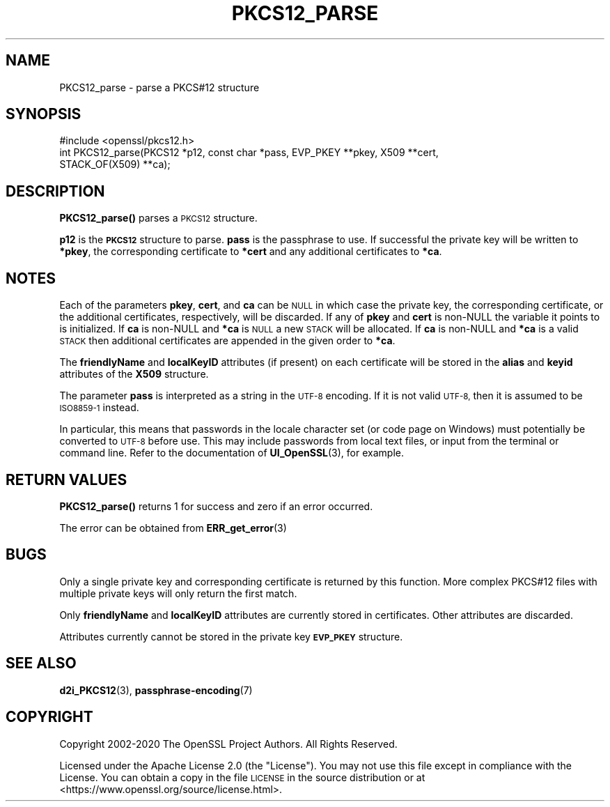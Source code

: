 .\" Automatically generated by Pod::Man 4.11 (Pod::Simple 3.35)
.\"
.\" Standard preamble:
.\" ========================================================================
.de Sp \" Vertical space (when we can't use .PP)
.if t .sp .5v
.if n .sp
..
.de Vb \" Begin verbatim text
.ft CW
.nf
.ne \\$1
..
.de Ve \" End verbatim text
.ft R
.fi
..
.\" Set up some character translations and predefined strings.  \*(-- will
.\" give an unbreakable dash, \*(PI will give pi, \*(L" will give a left
.\" double quote, and \*(R" will give a right double quote.  \*(C+ will
.\" give a nicer C++.  Capital omega is used to do unbreakable dashes and
.\" therefore won't be available.  \*(C` and \*(C' expand to `' in nroff,
.\" nothing in troff, for use with C<>.
.tr \(*W-
.ds C+ C\v'-.1v'\h'-1p'\s-2+\h'-1p'+\s0\v'.1v'\h'-1p'
.ie n \{\
.    ds -- \(*W-
.    ds PI pi
.    if (\n(.H=4u)&(1m=24u) .ds -- \(*W\h'-12u'\(*W\h'-12u'-\" diablo 10 pitch
.    if (\n(.H=4u)&(1m=20u) .ds -- \(*W\h'-12u'\(*W\h'-8u'-\"  diablo 12 pitch
.    ds L" ""
.    ds R" ""
.    ds C` ""
.    ds C' ""
'br\}
.el\{\
.    ds -- \|\(em\|
.    ds PI \(*p
.    ds L" ``
.    ds R" ''
.    ds C`
.    ds C'
'br\}
.\"
.\" Escape single quotes in literal strings from groff's Unicode transform.
.ie \n(.g .ds Aq \(aq
.el       .ds Aq '
.\"
.\" If the F register is >0, we'll generate index entries on stderr for
.\" titles (.TH), headers (.SH), subsections (.SS), items (.Ip), and index
.\" entries marked with X<> in POD.  Of course, you'll have to process the
.\" output yourself in some meaningful fashion.
.\"
.\" Avoid warning from groff about undefined register 'F'.
.de IX
..
.nr rF 0
.if \n(.g .if rF .nr rF 1
.if (\n(rF:(\n(.g==0)) \{\
.    if \nF \{\
.        de IX
.        tm Index:\\$1\t\\n%\t"\\$2"
..
.        if !\nF==2 \{\
.            nr % 0
.            nr F 2
.        \}
.    \}
.\}
.rr rF
.\"
.\" Accent mark definitions (@(#)ms.acc 1.5 88/02/08 SMI; from UCB 4.2).
.\" Fear.  Run.  Save yourself.  No user-serviceable parts.
.    \" fudge factors for nroff and troff
.if n \{\
.    ds #H 0
.    ds #V .8m
.    ds #F .3m
.    ds #[ \f1
.    ds #] \fP
.\}
.if t \{\
.    ds #H ((1u-(\\\\n(.fu%2u))*.13m)
.    ds #V .6m
.    ds #F 0
.    ds #[ \&
.    ds #] \&
.\}
.    \" simple accents for nroff and troff
.if n \{\
.    ds ' \&
.    ds ` \&
.    ds ^ \&
.    ds , \&
.    ds ~ ~
.    ds /
.\}
.if t \{\
.    ds ' \\k:\h'-(\\n(.wu*8/10-\*(#H)'\'\h"|\\n:u"
.    ds ` \\k:\h'-(\\n(.wu*8/10-\*(#H)'\`\h'|\\n:u'
.    ds ^ \\k:\h'-(\\n(.wu*10/11-\*(#H)'^\h'|\\n:u'
.    ds , \\k:\h'-(\\n(.wu*8/10)',\h'|\\n:u'
.    ds ~ \\k:\h'-(\\n(.wu-\*(#H-.1m)'~\h'|\\n:u'
.    ds / \\k:\h'-(\\n(.wu*8/10-\*(#H)'\z\(sl\h'|\\n:u'
.\}
.    \" troff and (daisy-wheel) nroff accents
.ds : \\k:\h'-(\\n(.wu*8/10-\*(#H+.1m+\*(#F)'\v'-\*(#V'\z.\h'.2m+\*(#F'.\h'|\\n:u'\v'\*(#V'
.ds 8 \h'\*(#H'\(*b\h'-\*(#H'
.ds o \\k:\h'-(\\n(.wu+\w'\(de'u-\*(#H)/2u'\v'-.3n'\*(#[\z\(de\v'.3n'\h'|\\n:u'\*(#]
.ds d- \h'\*(#H'\(pd\h'-\w'~'u'\v'-.25m'\f2\(hy\fP\v'.25m'\h'-\*(#H'
.ds D- D\\k:\h'-\w'D'u'\v'-.11m'\z\(hy\v'.11m'\h'|\\n:u'
.ds th \*(#[\v'.3m'\s+1I\s-1\v'-.3m'\h'-(\w'I'u*2/3)'\s-1o\s+1\*(#]
.ds Th \*(#[\s+2I\s-2\h'-\w'I'u*3/5'\v'-.3m'o\v'.3m'\*(#]
.ds ae a\h'-(\w'a'u*4/10)'e
.ds Ae A\h'-(\w'A'u*4/10)'E
.    \" corrections for vroff
.if v .ds ~ \\k:\h'-(\\n(.wu*9/10-\*(#H)'\s-2\u~\d\s+2\h'|\\n:u'
.if v .ds ^ \\k:\h'-(\\n(.wu*10/11-\*(#H)'\v'-.4m'^\v'.4m'\h'|\\n:u'
.    \" for low resolution devices (crt and lpr)
.if \n(.H>23 .if \n(.V>19 \
\{\
.    ds : e
.    ds 8 ss
.    ds o a
.    ds d- d\h'-1'\(ga
.    ds D- D\h'-1'\(hy
.    ds th \o'bp'
.    ds Th \o'LP'
.    ds ae ae
.    ds Ae AE
.\}
.rm #[ #] #H #V #F C
.\" ========================================================================
.\"
.IX Title "PKCS12_PARSE 3ossl"
.TH PKCS12_PARSE 3ossl "2025-01-14" "3.5.0-dev" "OpenSSL"
.\" For nroff, turn off justification.  Always turn off hyphenation; it makes
.\" way too many mistakes in technical documents.
.if n .ad l
.nh
.SH "NAME"
PKCS12_parse \- parse a PKCS#12 structure
.SH "SYNOPSIS"
.IX Header "SYNOPSIS"
.Vb 1
\& #include <openssl/pkcs12.h>
\&
\& int PKCS12_parse(PKCS12 *p12, const char *pass, EVP_PKEY **pkey, X509 **cert,
\&                  STACK_OF(X509) **ca);
.Ve
.SH "DESCRIPTION"
.IX Header "DESCRIPTION"
\&\fBPKCS12_parse()\fR parses a \s-1PKCS12\s0 structure.
.PP
\&\fBp12\fR is the \fB\s-1PKCS12\s0\fR structure to parse. \fBpass\fR is the passphrase to use.
If successful the private key will be written to \fB*pkey\fR, the corresponding
certificate to \fB*cert\fR and any additional certificates to \fB*ca\fR.
.SH "NOTES"
.IX Header "NOTES"
Each of the parameters \fBpkey\fR, \fBcert\fR, and \fBca\fR can be \s-1NULL\s0 in which case
the private key, the corresponding certificate, or the additional certificates,
respectively, will be discarded.
If any of \fBpkey\fR and \fBcert\fR is non-NULL the variable it points to is
initialized.
If \fBca\fR is non-NULL and \fB*ca\fR is \s-1NULL\s0 a new \s-1STACK\s0 will be allocated.
If \fBca\fR is non-NULL and \fB*ca\fR is a valid \s-1STACK\s0
then additional certificates are appended in the given order to \fB*ca\fR.
.PP
The \fBfriendlyName\fR and \fBlocalKeyID\fR attributes (if present) on each
certificate will be stored in the \fBalias\fR and \fBkeyid\fR attributes of the
\&\fBX509\fR structure.
.PP
The parameter \fBpass\fR is interpreted as a string in the \s-1UTF\-8\s0 encoding. If it
is not valid \s-1UTF\-8,\s0 then it is assumed to be \s-1ISO8859\-1\s0 instead.
.PP
In particular, this means that passwords in the locale character set
(or code page on Windows) must potentially be converted to \s-1UTF\-8\s0 before
use. This may include passwords from local text files, or input from
the terminal or command line. Refer to the documentation of
\&\fBUI_OpenSSL\fR\|(3), for example.
.SH "RETURN VALUES"
.IX Header "RETURN VALUES"
\&\fBPKCS12_parse()\fR returns 1 for success and zero if an error occurred.
.PP
The error can be obtained from \fBERR_get_error\fR\|(3)
.SH "BUGS"
.IX Header "BUGS"
Only a single private key and corresponding certificate is returned by this
function. More complex PKCS#12 files with multiple private keys will only
return the first match.
.PP
Only \fBfriendlyName\fR and \fBlocalKeyID\fR attributes are currently stored in
certificates. Other attributes are discarded.
.PP
Attributes currently cannot be stored in the private key \fB\s-1EVP_PKEY\s0\fR structure.
.SH "SEE ALSO"
.IX Header "SEE ALSO"
\&\fBd2i_PKCS12\fR\|(3),
\&\fBpassphrase\-encoding\fR\|(7)
.SH "COPYRIGHT"
.IX Header "COPYRIGHT"
Copyright 2002\-2020 The OpenSSL Project Authors. All Rights Reserved.
.PP
Licensed under the Apache License 2.0 (the \*(L"License\*(R").  You may not use
this file except in compliance with the License.  You can obtain a copy
in the file \s-1LICENSE\s0 in the source distribution or at
<https://www.openssl.org/source/license.html>.
